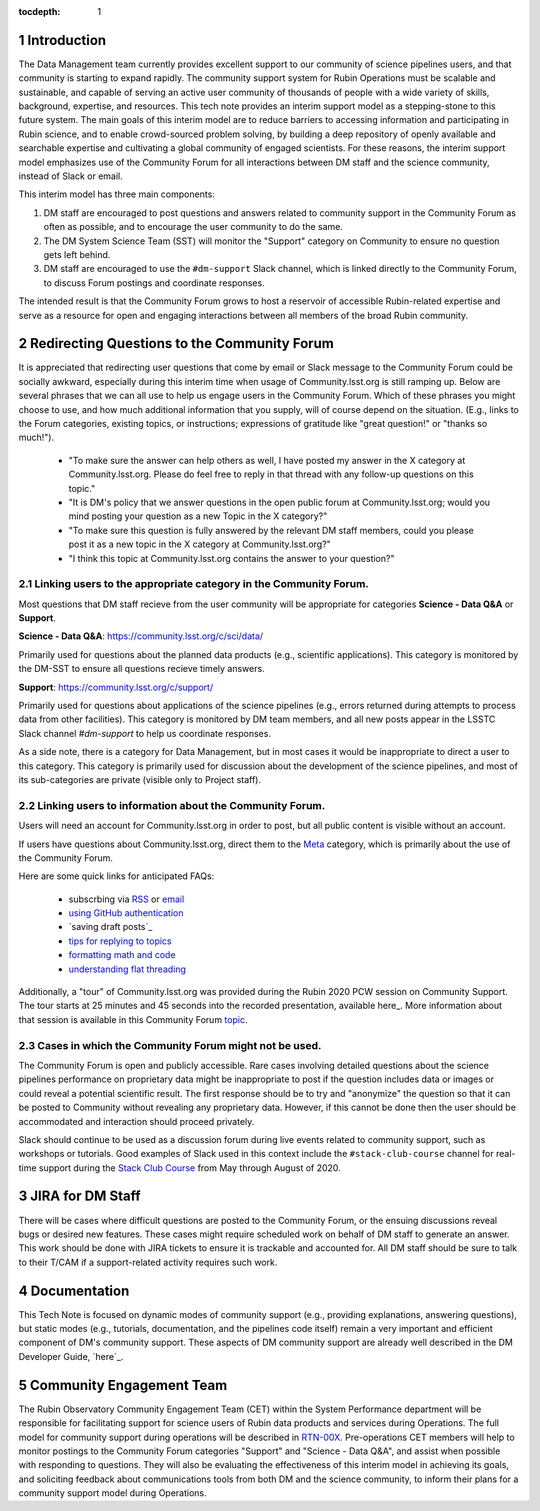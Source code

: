 ..
  Technote content.

  See https://developer.lsst.io/restructuredtext/style.html
  for a guide to reStructuredText writing.

  Do not put the title, authors or other metadata in this document;
  those are automatically added.

  Use the following syntax for sections:

  Sections
  ========

  and

  Subsections
  -----------

  and

  Subsubsections
  ^^^^^^^^^^^^^^

  To add images, add the image file (png, svg or jpeg preferred) to the
  _static/ directory. The reST syntax for adding the image is

  .. figure:: /_static/filename.ext
     :name: fig-label

     Caption text.

   Run: ``make html`` and ``open _build/html/index.html`` to preview your work.
   See the README at https://github.com/lsst-sqre/lsst-technote-bootstrap or
   this repo's README for more info.

   Feel free to delete this instructional comment.

:tocdepth: 1

.. Please do not modify tocdepth; will be fixed when a new Sphinx theme is shipped.

.. sectnum::

.. TODO: Delete the note below before merging new content to the master branch.

.. note::

Introduction
============

The Data Management team currently provides excellent support to our community of science pipelines users, and that community is starting to expand rapidly.
The community support system for Rubin Operations must be scalable and sustainable, and capable of serving an active user community of thousands of people with a wide variety of skills, background, expertise, and resources.
This tech note provides an interim support model as a stepping-stone to this future system.
The main goals of this interim model are to reduce barriers to accessing information and participating in Rubin science, and to enable crowd-sourced problem solving, by building a deep repository of openly available and searchable expertise and cultivating a global community of engaged scientists.
For these reasons, the interim support model emphasizes use of the Community Forum for all interactions between DM staff and the science community, instead of Slack or email.

This interim model has three main components:

#. DM staff are encouraged to post questions and answers related to community support in the Community Forum as often as possible, and to encourage the user community to do the same.
#. The DM System Science Team (SST) will monitor the "Support" category on Community to ensure no question gets left behind.
#. DM staff are encouraged to use the ``#dm-support`` Slack channel, which is linked directly to the Community Forum, to discuss Forum postings and coordinate responses.

The intended result is that the Community Forum grows to host a reservoir of accessible Rubin-related expertise and serve as a resource for open and engaging interactions between all members of the broad Rubin community.

.. Add content here.

Redirecting Questions to the Community Forum
============================================

It is appreciated that redirecting user questions that come by email or Slack message to the Community Forum could be socially awkward, especially during this interim time when usage of Community.lsst.org is still ramping up.
Below are several phrases that we can all use to help us engage users in the Community Forum.
Which of these phrases you might choose to use, and how much additional information that you supply, will of course depend on the situation.
(E.g., links to the Forum categories, existing topics, or instructions; expressions of gratitude like "great question!" or "thanks so much!").

 - "To make sure the answer can help others as well, I have posted my answer in the X category at Community.lsst.org. Please do feel free to reply in that thread with any follow-up questions on this topic."
 - "It is DM's policy that we answer questions in the open public forum at Community.lsst.org; would you mind posting your question as a new Topic in the X category?"
 - "To make sure this question is fully answered by the relevant DM staff members, could you please post it as a new topic in the X category at Community.lsst.org?"
 - "I think this topic at Community.lsst.org contains the answer to your question?"


Linking users to the appropriate category in the Community Forum.
-----------------------------------------------------------------

Most questions that DM staff recieve from the user community will be appropriate for categories **Science - Data Q&A** or **Support**.

**Science - Data Q&A**: https://community.lsst.org/c/sci/data/

Primarily used for questions about the planned data products (e.g., scientific applications).
This category is monitored by the DM-SST to ensure all questions recieve timely answers.

**Support**: https://community.lsst.org/c/support/

Primarily used for questions about applications of the science pipelines (e.g., errors returned during attempts to process data from other facilities).
This category is monitored by DM team members, and all new posts appear in the LSSTC Slack channel `#dm-support` to help us coordinate responses.

As a side note, there is a category for Data Management, but in most cases it would be inappropriate to direct a user to this category.
This category is primarily used for discussion about the development of the science pipelines, and most of its sub-categories are private (visible only to Project staff).


Linking users to information about the Community Forum.
-------------------------------------------------------

Users will need an account for Community.lsst.org in order to post, but all public content is visible without an account.

If users have questions about Community.lsst.org, direct them to the Meta_ category, which is primarily about the use of the Community Forum.

.. _Meta: https://community.lsst.org/c/meta/

Here are some quick links for anticipated FAQs:

 - subscrbing via RSS_ or email_
 - `using GitHub authentication`_
 - `saving draft posts`_
 - `tips for replying to topics`_
 - `formatting math and code`_
 - `understanding flat threading`_

.. _`Saving draft posts`_: https://community.lsst.org/t/can-i-save-a-draft-post-and-finish-it-later/4308
.. _`Tips for replying to topics`: https://community.lsst.org/t/tips-for-effective-conversation-on-the-forum-replies-quotes-and-replying-as-a-new-topic/1273
.. _RSS: https://community.lsst.org/t/how-to-subscribe-via-rss/41
.. _email: https://community.lsst.org/t/how-to-subscribe-to-emails-of-all-new-topics-in-categories-or-tags/37
.. _`understanding flat threading`: https://community.lsst.org/t/understanding-and-using-discourses-flat-threading/150
.. _`using GitHub authentication`: https://community.lsst.org/t/how-do-i-login-using-github-authentication-instead-of-a-password/31
.. _`formatting math and code`: https://community.lsst.org/t/how-to-format-posts-including-math-and-code/38

Additionally, a "tour" of Community.lsst.org was provided during the Rubin 2020 PCW session on Community Support.
The tour starts at 25 minutes and 45 seconds into the recorded presentation, available here_.
More information about that session is available in this Community Forum topic_.

.. _here: https://www.youtube.com/watch?v=HJQSHc7qcGE&feature=youtu.be
.. _topic: https://community.lsst.org/t/rubin-pcw-2020-community-support-for-science/4344


Cases in which the Community Forum might not be used.
-----------------------------------------------------

The Community Forum is open and publicly accessible.
Rare cases involving detailed questions about the science pipelines performance on proprietary data might be inappropriate to post if the question includes data or images or could reveal a potential scientific result.
The first response should be to try and "anonymize" the question so that it can be posted to Community without revealing any proprietary data.
However, if this cannot be done then the user should be accommodated and interaction should proceed privately.

Slack should continue to be used as a discussion forum during live events related to community support, such as workshops or tutorials.
Good examples of Slack used in this context include the ``#stack-club-course`` channel for real-time support during the `Stack Club Course`_ from May through August of 2020.

.. _`Stack Club Course`: \url{https://github.com/LSSTScienceCollaborations/StackClubCourse



JIRA for DM Staff
=================

There will be cases where difficult questions are posted to the Community Forum, or the ensuing discussions reveal bugs or desired new features.
These cases might require scheduled work on behalf of DM staff to generate an answer.
This work should be done with JIRA tickets to ensure it is trackable and accounted for.
All DM staff should be sure to talk to their T/CAM if a support-related activity requires such work.


Documentation
=============

This Tech Note is focused on dynamic modes of community support (e.g., providing explanations, answering questions), but static modes (e.g., tutorials, documentation, and the pipelines code itself) remain a very important and efficient component of DM's community support.
These aspects of DM community support are already well described in the DM Developer Guide, `here`_.

.. _here: https://developer.lsst.io


Community Engagement Team
=========================

The Rubin Observatory Community Engagement Team (CET) within the System Performance department will be responsible for facilitating support for science users of Rubin data products and services during Operations.
The full model for community support during operations will be described in `RTN-00X`_.
Pre-operations CET members will help to monitor postings to the Community Forum categories "Support" and "Science - Data Q&A", and assist when possible with responding to questions.
They will also be evaluating the effectiveness of this interim model in achieving its goals, and soliciting feedback about communications tools from both DM and the science community, to inform their plans for a community support model during Operations.

.. _RTN-00X: tbd





.. .. rubric:: References

.. Make in-text citations with: :cite:`bibkey`.

.. .. bibliography:: local.bib lsstbib/books.bib lsstbib/lsst.bib lsstbib/lsst-dm.bib lsstbib/refs.bib lsstbib/refs_ads.bib
..    :style: lsst_aa
